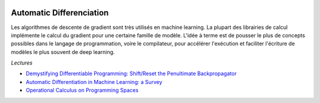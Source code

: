 
.. image:: pystat.png
    :height: 20
    :alt: Statistique
    :target: http://www.xavierdupre.fr/app/ensae_teaching_cs/helpsphinx3/td_2a_notions.html#pour-un-profil-plutot-data-scientist

.. _l-mld2a-ad:

Automatic Differenciation
+++++++++++++++++++++++++

Les algorithmes de descente de gradient sont très utilisés
en machine learning. La plupart des librairies de calcul
implémente le calcul du gradient pour une certaine famille
de modèle. L'idée à terme est de pousser le plus de concepts
possibles dans le langage de programmation, voire le compilateur,
pour accélérer l'exécution et faciliter l'écriture de modèles
le plus souvent de deep learning.

*Lectures*

* `Demystifying Differentiable Programming: Shift/Reset the Penultimate Backpropagator <https://arxiv.org/pdf/1803.10228.pdf>`_
* `Automatic Differentiation in Machine Learning: a Survey <https://arxiv.org/pdf/1502.05767.pdf>`_
* `Operational Calculus on Programming Spaces <https://arxiv.org/pdf/1610.07690.pdf>`_
